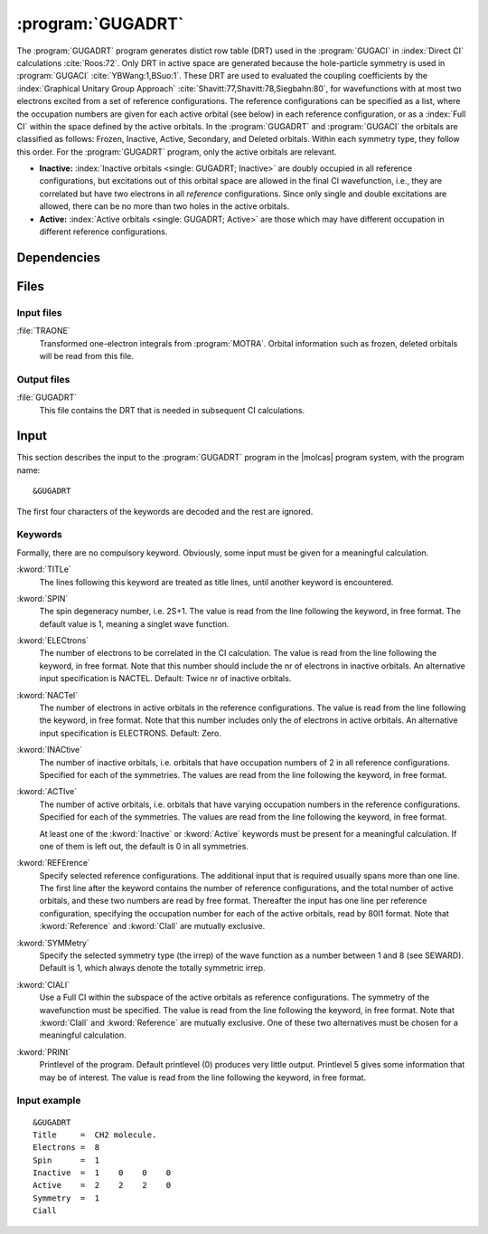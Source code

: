 .. index::
   single: Program; GUGADRT
   single: GUGADRT

.. _UG\:sec\:gugadrt:

:program:`GUGADRT`
==================

.. only:: html

  .. contents::
     :local:
     :backlinks: none

.. xmldoc:: <MODULE NAME="GUGADRT">
            %%Description:
            <HELP>
            The GUGADRT program generates distict row table
            used by the MRCI. The program was written
            by Yubin Wang and Bingbing Suo,
            and has since been slightly modified to fit MOLCAS.
            </HELP>

The :program:`GUGADRT` program generates distict row table (DRT)
used in the :program:`GUGACI`
in :index:`Direct CI` calculations :cite:`Roos:72`.
Only DRT in active space are generated because
the hole-particle symmetry is used in :program:`GUGACI` :cite:`YBWang:1,BSuo:1`.
These DRT are used to evaluated the coupling coefficients
by the :index:`Graphical Unitary
Group Approach` :cite:`Shavitt:77,Shavitt:78,Siegbahn:80`,
for wavefunctions with at most two electrons excited from a set of
reference configurations. The reference configurations can be specified as a
list, where the occupation numbers are given for each active orbital
(see below) in each reference configuration, or as a :index:`Full CI`
within
the space defined by the active orbitals. In the :program:`GUGADRT` and :program:`GUGACI`
the orbitals are classified as follows:
Frozen, Inactive, Active, Secondary, and Deleted orbitals. Within each
symmetry type, they follow this order. For the :program:`GUGADRT` program,
only the active orbitals are relevant.

* **Inactive:** :index:`Inactive orbitals <single: GUGADRT; Inactive>` are doubly occupied
  in all reference configurations, but excitations out of this orbital
  space are allowed in the final CI wavefunction, i.e., they are
  correlated but have two electrons in all *reference* configurations.
  Since only single and double excitations are allowed, there can be no
  more than two holes in the active orbitals.

* **Active:** :index:`Active orbitals <single: GUGADRT; Active>` are those which may have
  different occupation in different reference configurations.

.. index::
   pair: Dependencies; GUGADRT

.. _UG\:sec\:gugadrt_dependencies:

Dependencies
------------

.. index::
   pair: Files; GUGADRT

.. _UG\:sec\:gugadrt_files:

Files
-----

Input files
...........

.. class:: filelist

:file:`TRAONE`
  Transformed one-electron integrals from :program:`MOTRA`. Orbital information
  such as frozen, deleted orbitals will be read from this file.

Output files
............

.. class:: filelist

:file:`GUGADRT`
  This file contains the DRT that is needed in
  subsequent CI calculations.

.. index::
   pair: Input; GUGADRT

.. _UG\:sec\:gugadrt_input:

Input
-----

This section describes the input to the
:program:`GUGADRT` program in the |molcas| program system, with the program name: ::

  &GUGADRT

The first four characters of the keywords are
decoded and the rest are ignored.

.. index::
   pair: Keywords; GUGADRT

Keywords
........

Formally, there are no compulsory keyword. Obviously, some
input must be given for a meaningful calculation.

.. class:: keywordlist

:kword:`TITLe`
  The lines following this keyword are treated as title lines, until
  another keyword is encountered.

  .. xmldoc:: <KEYWORD MODULE="GUGADRT" NAME="TITLE" APPEAR="Title" KIND="STRING" LEVEL="BASIC" >
              %%Keyword: Title <basic>
              <HELP>
              The lines following this keyword are treated as title lines, until
              another keyword is encountered.
              Enter at most ten lines of title.
              </HELP>
              </KEYWORD>

:kword:`SPIN`
  The spin degeneracy number, i.e. 2S+1. The value is read from the
  line following the keyword, in free format. The default value is
  1, meaning a singlet wave function.

  .. xmldoc:: <KEYWORD MODULE="GUGADRT" NAME="SPIN" APPEAR="Spin (2S+1)" KIND="INT" LEVEL="BASIC" >
              %%Keyword: SPIN <basic>
              <HELP>
              Enter spin multiplicity, 2S+1. Default 1=Singlet.
              </HELP>
              </KEYWORD>

:kword:`ELECtrons`
  The number of electrons to be correlated in the CI calculation.
  The value is read from the line following the keyword, in free format.
  Note that this number should include the nr of electrons in inactive
  orbitals. An alternative input specification is NACTEL.
  Default: Twice nr of inactive orbitals.

  .. xmldoc:: <KEYWORD MODULE="GUGADRT" NAME="ELECTRONS" APPEAR="Number of electrons" KIND="INT" LEVEL="BASIC" >
              %%Keyword: Electrons <basic>
              <HELP>
              Enter number of electrons to be correlated.
              </HELP>
              </KEYWORD>

:kword:`NACTel`
  The number of electrons in active orbitals in the reference configurations.
  The value is read from the line following the keyword, in free format.
  Note that this number includes only the of electrons in active
  orbitals. An alternative input specification is ELECTRONS.
  Default: Zero.

  .. xmldoc:: <KEYWORD MODULE="GUGADRT" NAME="NACTEL" APPEAR="Number of active electrons" KIND="INT" LEVEL="BASIC" >
              %%Keyword: NACTEL <basic>
              <HELP>
              Number of active electrons (if multireference).
              </HELP>
              </KEYWORD>

:kword:`INACtive`
  The number of inactive orbitals, i.e. orbitals that have
  occupation numbers of 2 in all reference configurations. Specified for
  each of the symmetries. The values are read from the line
  following the keyword, in free format.

  .. xmldoc:: <KEYWORD MODULE="GUGADRT" NAME="INACTIVE" APPEAR="Inactive orbitals" KIND="INTS_LOOKUP" SIZE="NSYM" LEVEL="BASIC" >
              %%Keyword: Inactive <basic>
              <HELP>
              Number of inactive orbitals for each irrep.
              Enter list which tells, for each symmetry species, how many orbitals
              to keep fully occupied always. Default is 0 in all symmetries.
              </HELP>
              </KEYWORD>

:kword:`ACTIve`
  The number of active orbitals, i.e. orbitals that have varying
  occupation numbers in the reference configurations. Specified for each
  of the symmetries. The values are read from the line following
  the keyword, in free format.

  At least one of the :kword:`Inactive` or :kword:`Active` keywords must
  be present for a meaningful calculation. If one of them is left out,
  the default is 0 in all symmetries.

  .. xmldoc:: <KEYWORD MODULE="GUGADRT" NAME="ACTIVE" APPEAR="Active orbitals" KIND="INTS_LOOKUP" SIZE="NSYM" LEVEL="BASIC" >
              %%Keyword: Active <basic>
              <HELP>
              Number of active orbitals for each irrep.
              Enter list which tells, for each symmetry species, how many orbitals
              that are active. Default is 0 in all symmetries.
              </HELP>
              </KEYWORD>

:kword:`REFErence`
  Specify selected reference configurations. The additional input
  that is required usually spans more than one line. The first line
  after the keyword contains the number of reference configurations, and
  the total number of active orbitals, and these two numbers are
  read by free format. Thereafter the input has one line per
  reference configuration, specifying the occupation number for each of
  the active orbitals, read by 80I1 format. Note that
  :kword:`Reference` and :kword:`CIall` are mutually exclusive.

  .. xmldoc:: <KEYWORD MODULE="GUGADRT" NAME="REFERENCE" APPEAR="Reference occupations" KIND="STRINGS" LEVEL="BASIC" >
              %%Keyword: REFERENCE <basic>
              <HELP>
              One way of specifying the reference space -- see manual.
              </HELP>
              One of the two keywords REFERENCE and CIALL should be chosen.
              </KEYWORD>

:kword:`SYMMetry`
  Specify the selected symmetry type (the irrep) of the wave function
  as a number between 1 and 8 (see SEWARD). Default is 1, which
  always denote the totally symmetric irrep.

  .. xmldoc:: <KEYWORD MODULE="GUGADRT" NAME="CIALL" APPEAR="Full reference" KIND="SINGLE" LEVEL="BASIC" >
              <HELP>
              Use a full reference.
              </HELP>
              %%Keyword: CIAll <basic>
              Use a Full CI space as reference -- see manual.
              One of the two keywords REFERENCE and CIALL should be chosen.
              </KEYWORD>

:kword:`CIALl`
  Use a Full CI within the subspace of the active orbitals as
  reference configurations. The symmetry of the wavefunction must be
  specified. The value is read from the line following the keyword, in
  free format. Note that
  :kword:`CIall` and :kword:`Reference` are mutually exclusive.
  One of these two alternatives must be chosen for a meaningful calculation.

  .. xmldoc:: <KEYWORD MODULE="GUGADRT" NAME="SYMMetry" APPEAR="Symmetry of state" KIND="INT" LEVEL="BASIC" >
              %%Keyword: Symmetry <basic>
              <HELP>
              Specify symmetry of the state to be calculated.
              Default value is 1.
              </HELP>
              </KEYWORD>

:kword:`PRINt`
  Printlevel of the program. Default printlevel (0) produces very
  little output. Printlevel 5 gives some information that may be of
  interest. The value is read from the line following the keyword, in free
  format.

  .. xmldoc:: <KEYWORD MODULE="GUGADRT" NAME="PRINT" APPEAR="Print level" KIND="INT" LEVEL="ADVANCED" >
              %%Keyword: PrintLevel <advanced>
              <HELP>
              Enter print level, from 0 (default) up to 5.
              </HELP>
              </KEYWORD>

Input example
.............

::

  &GUGADRT
  Title     =  CH2 molecule.
  Electrons =  8
  Spin      =  1
  Inactive  =  1    0    0    0
  Active    =  2    2    2    0
  Symmetry  =  1
  Ciall

.. xmldoc:: </MODULE>
